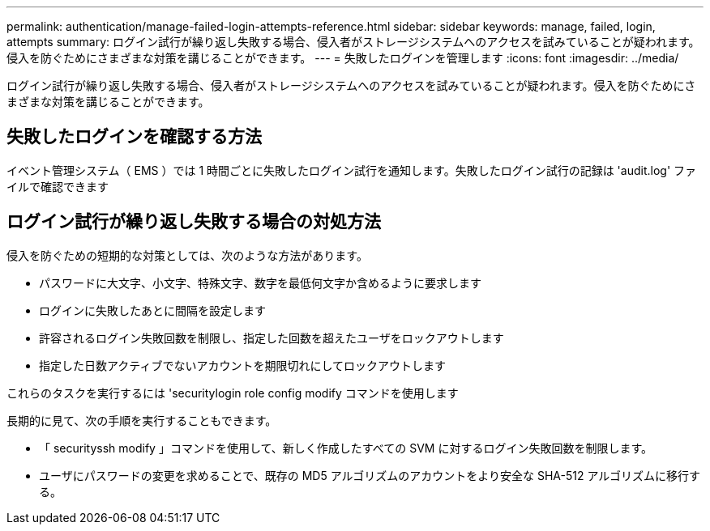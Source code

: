 ---
permalink: authentication/manage-failed-login-attempts-reference.html 
sidebar: sidebar 
keywords: manage, failed, login, attempts 
summary: ログイン試行が繰り返し失敗する場合、侵入者がストレージシステムへのアクセスを試みていることが疑われます。侵入を防ぐためにさまざまな対策を講じることができます。 
---
= 失敗したログインを管理します
:icons: font
:imagesdir: ../media/


[role="lead"]
ログイン試行が繰り返し失敗する場合、侵入者がストレージシステムへのアクセスを試みていることが疑われます。侵入を防ぐためにさまざまな対策を講じることができます。



== 失敗したログインを確認する方法

イベント管理システム（ EMS ）では 1 時間ごとに失敗したログイン試行を通知します。失敗したログイン試行の記録は 'audit.log' ファイルで確認できます



== ログイン試行が繰り返し失敗する場合の対処方法

侵入を防ぐための短期的な対策としては、次のような方法があります。

* パスワードに大文字、小文字、特殊文字、数字を最低何文字か含めるように要求します
* ログインに失敗したあとに間隔を設定します
* 許容されるログイン失敗回数を制限し、指定した回数を超えたユーザをロックアウトします
* 指定した日数アクティブでないアカウントを期限切れにしてロックアウトします


これらのタスクを実行するには 'securitylogin role config modify コマンドを使用します

長期的に見て、次の手順を実行することもできます。

* 「 securityssh modify 」コマンドを使用して、新しく作成したすべての SVM に対するログイン失敗回数を制限します。
* ユーザにパスワードの変更を求めることで、既存の MD5 アルゴリズムのアカウントをより安全な SHA-512 アルゴリズムに移行する。

